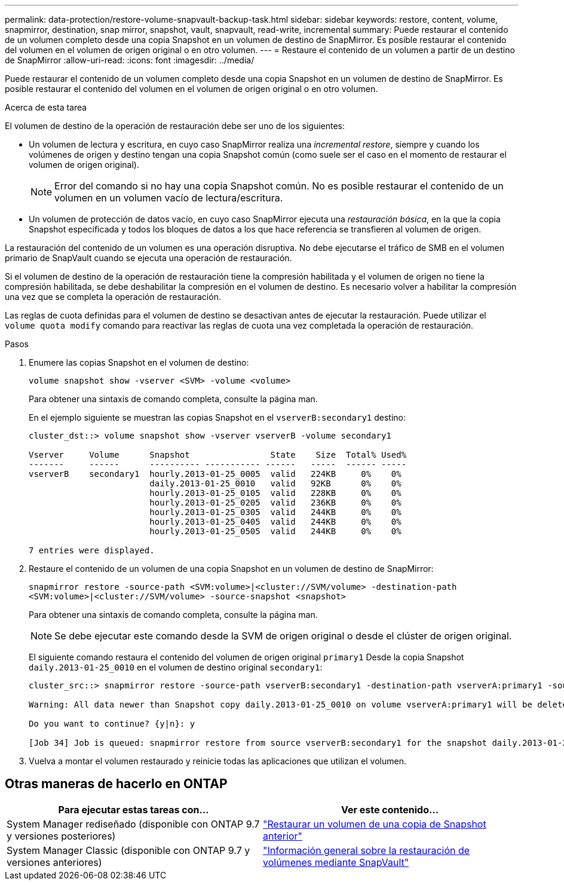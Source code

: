 ---
permalink: data-protection/restore-volume-snapvault-backup-task.html 
sidebar: sidebar 
keywords: restore, content, volume, snapmirror, destination, snap mirror, snapshot, vault, snapvault, read-write, incremental 
summary: Puede restaurar el contenido de un volumen completo desde una copia Snapshot en un volumen de destino de SnapMirror. Es posible restaurar el contenido del volumen en el volumen de origen original o en otro volumen. 
---
= Restaure el contenido de un volumen a partir de un destino de SnapMirror
:allow-uri-read: 
:icons: font
:imagesdir: ../media/


[role="lead"]
Puede restaurar el contenido de un volumen completo desde una copia Snapshot en un volumen de destino de SnapMirror. Es posible restaurar el contenido del volumen en el volumen de origen original o en otro volumen.

.Acerca de esta tarea
El volumen de destino de la operación de restauración debe ser uno de los siguientes:

* Un volumen de lectura y escritura, en cuyo caso SnapMirror realiza una _incremental restore_, siempre y cuando los volúmenes de origen y destino tengan una copia Snapshot común (como suele ser el caso en el momento de restaurar el volumen de origen original).
+
[NOTE]
====
Error del comando si no hay una copia Snapshot común. No es posible restaurar el contenido de un volumen en un volumen vacío de lectura/escritura.

====
* Un volumen de protección de datos vacío, en cuyo caso SnapMirror ejecuta una _restauración básica_, en la que la copia Snapshot especificada y todos los bloques de datos a los que hace referencia se transfieren al volumen de origen.


La restauración del contenido de un volumen es una operación disruptiva. No debe ejecutarse el tráfico de SMB en el volumen primario de SnapVault cuando se ejecuta una operación de restauración.

Si el volumen de destino de la operación de restauración tiene la compresión habilitada y el volumen de origen no tiene la compresión habilitada, se debe deshabilitar la compresión en el volumen de destino. Es necesario volver a habilitar la compresión una vez que se completa la operación de restauración.

Las reglas de cuota definidas para el volumen de destino se desactivan antes de ejecutar la restauración. Puede utilizar el `volume quota modify` comando para reactivar las reglas de cuota una vez completada la operación de restauración.

.Pasos
. Enumere las copias Snapshot en el volumen de destino:
+
`volume snapshot show -vserver <SVM> -volume <volume>`

+
Para obtener una sintaxis de comando completa, consulte la página man.

+
En el ejemplo siguiente se muestran las copias Snapshot en el `vserverB:secondary1` destino:

+
[listing]
----

cluster_dst::> volume snapshot show -vserver vserverB -volume secondary1

Vserver     Volume      Snapshot                State    Size  Total% Used%
-------     ------      ---------- ----------- ------   -----  ------ -----
vserverB    secondary1  hourly.2013-01-25_0005  valid   224KB     0%    0%
                        daily.2013-01-25_0010   valid   92KB      0%    0%
                        hourly.2013-01-25_0105  valid   228KB     0%    0%
                        hourly.2013-01-25_0205  valid   236KB     0%    0%
                        hourly.2013-01-25_0305  valid   244KB     0%    0%
                        hourly.2013-01-25_0405  valid   244KB     0%    0%
                        hourly.2013-01-25_0505  valid   244KB     0%    0%

7 entries were displayed.
----
. Restaure el contenido de un volumen de una copia Snapshot en un volumen de destino de SnapMirror:
+
`snapmirror restore -source-path <SVM:volume>|<cluster://SVM/volume> -destination-path <SVM:volume>|<cluster://SVM/volume> -source-snapshot <snapshot>`

+
Para obtener una sintaxis de comando completa, consulte la página man.

+
[NOTE]
====
Se debe ejecutar este comando desde la SVM de origen original o desde el clúster de origen original.

====
+
El siguiente comando restaura el contenido del volumen de origen original `primary1` Desde la copia Snapshot `daily.2013-01-25_0010` en el volumen de destino original `secondary1`:

+
[listing]
----
cluster_src::> snapmirror restore -source-path vserverB:secondary1 -destination-path vserverA:primary1 -source-snapshot daily.2013-01-25_0010

Warning: All data newer than Snapshot copy daily.2013-01-25_0010 on volume vserverA:primary1 will be deleted.

Do you want to continue? {y|n}: y

[Job 34] Job is queued: snapmirror restore from source vserverB:secondary1 for the snapshot daily.2013-01-25_0010.
----
. Vuelva a montar el volumen restaurado y reinicie todas las aplicaciones que utilizan el volumen.




== Otras maneras de hacerlo en ONTAP

[cols="2"]
|===
| Para ejecutar estas tareas con... | Ver este contenido... 


| System Manager rediseñado (disponible con ONTAP 9.7 y versiones posteriores) | link:https://docs.netapp.com/us-en/ontap/task_dp_restore_from_vault.html["Restaurar un volumen de una copia de Snapshot anterior"^] 


| System Manager Classic (disponible con ONTAP 9.7 y versiones anteriores) | link:https://docs.netapp.com/us-en/ontap-sm-classic/volume-restore-snapvault/index.html["Información general sobre la restauración de volúmenes mediante SnapVault"^] 
|===